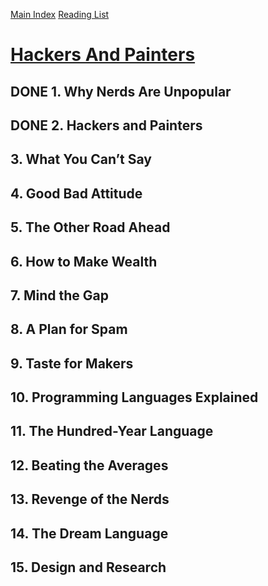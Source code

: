 [[../index.org][Main Index]]
[[./index.org][Reading List]]

* [[https://www.safaribooksonline.com/library/view/hackers-painters/0596006624/ch02.html][Hackers And Painters]]
** DONE 1. Why Nerds Are Unpopular
   CLOSED: [2017-03-27 Mon 11:03]
** DONE 2. Hackers and Painters
   CLOSED: [2017-03-27 Mon 11:00]
   :LOGBOOK:
   CLOCK: [2017-03-27 Mon 10:43]--[2017-03-27 Mon 11:00] =>  0:17
   :END:
** 3. What You Can’t Say
** 4. Good Bad Attitude
** 5. The Other Road Ahead
** 6. How to Make Wealth
** 7. Mind the Gap
** 8. A Plan for Spam
** 9. Taste for Makers
** 10. Programming Languages Explained
** 11. The Hundred-Year Language
** 12. Beating the Averages
** 13. Revenge of the Nerds
** 14. The Dream Language
** 15. Design and Research
